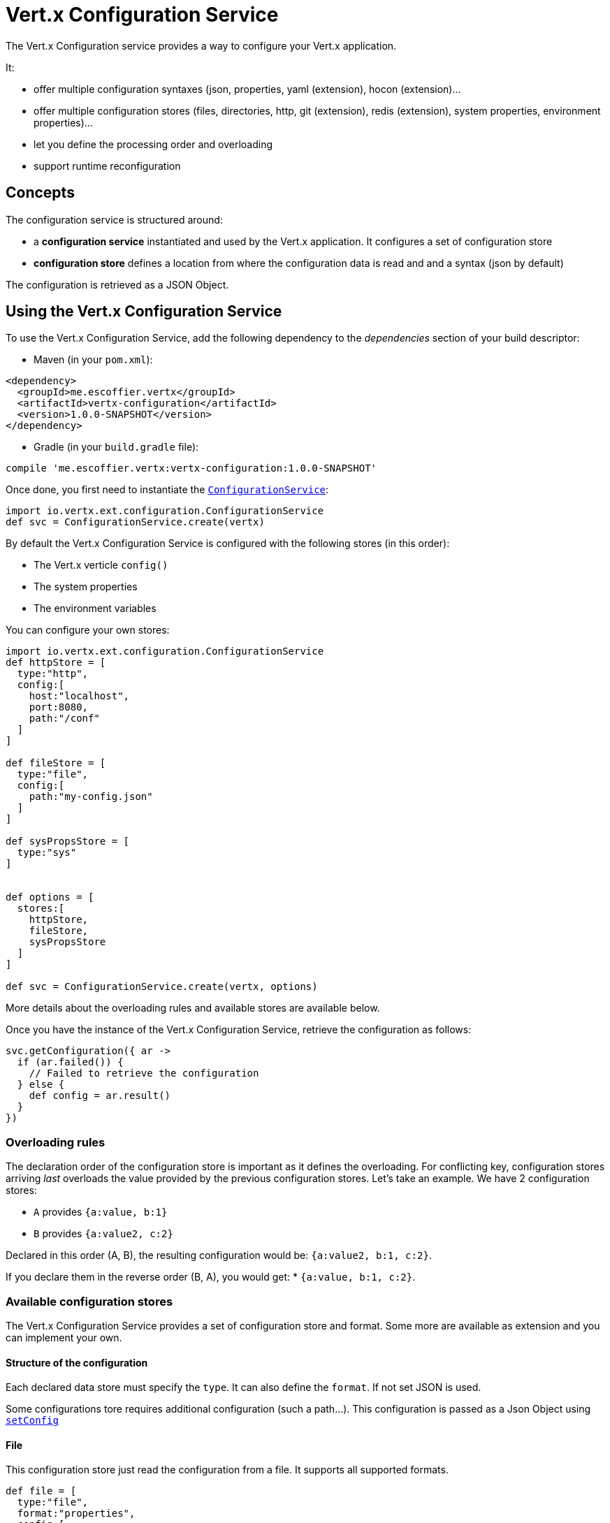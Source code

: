 = Vert.x Configuration Service

The Vert.x Configuration service provides a way to configure your Vert.x application.

It:

* offer multiple configuration syntaxes (json, properties, yaml (extension), hocon
(extension)...
* offer multiple configuration stores (files, directories, http, git (extension), redis
(extension), system properties, environment properties)...
* let you define the processing order and overloading
* support runtime reconfiguration

== Concepts

The configuration service is structured around:

* a **configuration service** instantiated and used by the Vert.x application. It
configures a set of configuration store
* **configuration store** defines a location from where the configuration data is read
and and a syntax (json by default)

The configuration is retrieved as a JSON Object.

== Using the Vert.x Configuration Service

To use the Vert.x Configuration Service, add the following dependency to the
_dependencies_ section of your build descriptor:

* Maven (in your `pom.xml`):

[source,xml,subs="+attributes"]
----
<dependency>
  <groupId>me.escoffier.vertx</groupId>
  <artifactId>vertx-configuration</artifactId>
  <version>1.0.0-SNAPSHOT</version>
</dependency>
----

* Gradle (in your `build.gradle` file):

[source,groovy,subs="+attributes"]
----
compile 'me.escoffier.vertx:vertx-configuration:1.0.0-SNAPSHOT'
----

Once done, you first need to instantiate the `link:../../apidocs/io/vertx/ext/configuration/ConfigurationService.html[ConfigurationService]`:

[source]
----
import io.vertx.ext.configuration.ConfigurationService
def svc = ConfigurationService.create(vertx)

----

By default the Vert.x Configuration Service is configured with the following stores (in
this order):

* The Vert.x verticle `config()`
* The system properties
* The environment variables


You can configure your own stores:

[source]
----
import io.vertx.ext.configuration.ConfigurationService
def httpStore = [
  type:"http",
  config:[
    host:"localhost",
    port:8080,
    path:"/conf"
  ]
]

def fileStore = [
  type:"file",
  config:[
    path:"my-config.json"
  ]
]

def sysPropsStore = [
  type:"sys"
]


def options = [
  stores:[
    httpStore,
    fileStore,
    sysPropsStore
  ]
]

def svc = ConfigurationService.create(vertx, options)

----

More details about the overloading rules and available stores are available below.

Once you have the instance of the Vert.x Configuration Service, retrieve the configuration
as follows:

[source]
----
svc.getConfiguration({ ar ->
  if (ar.failed()) {
    // Failed to retrieve the configuration
  } else {
    def config = ar.result()
  }
})

----

=== Overloading rules

The declaration order of the configuration store is important as it defines the
overloading. For conflicting key, configuration stores arriving _last_ overloads the
value provided by the previous configuration stores. Let's take an example. We have 2
configuration stores:

* `A` provides `{a:value, b:1}`
* `B` provides `{a:value2, c:2}`

Declared in this order (A, B), the resulting configuration would be:
`{a:value2, b:1, c:2}`.

If you declare them in the reverse order (B, A), you would get: * `{a:value, b:1, c:2}`.

=== Available configuration stores

The Vert.x Configuration Service provides a set of configuration store and format.
Some more are available as extension and you can implement your own.

==== Structure of the configuration

Each declared data store must specify the `type`. It can also define the `format`. If
not set JSON is used.

Some configurations tore requires additional configuration (such a path...). This
configuration is passed as a Json Object using `link:../../apidocs/io/vertx/ext/configuration/ConfigurationStoreOptions.html#setConfig-io.vertx.core.json.JsonObject-[setConfig]`

==== File

This configuration store just read the configuration from a file. It supports all
supported formats.

[source, groovy]
----
def file = [
  type:"file",
  format:"properties",
  config:[
    path:"path-to-file.properties"
  ]
]

----

The `path` configuration is required.

==== JSON

The JSON configuration store just serves the given JSON config as it is.

[source, groovy]
----
def json = [
  type:"json",
  config:[
    key:"value"
  ]
]

----

The only supported format for this configuration store is JSON.

==== Environment Variables

This configuration store maps environment variables to a Json Object contributed to
the global configuration.

[source, groovy]
----
def json = [
  type:"env"
]

----

This configuration store does not support the `format` configuration.

==== System Properties

This configuration store maps system properties to a Json Object contributed to the
global configuration.

[source, groovy]
----
def json = [
  type:"sys",
  config:[
    cache:"false"
  ]
]

----

This configuration store does not support the `format` configuration.

You can configure the `cache` attribute (`true` by default) let you decide whether or
not it caches the system properties on the first access and does not reload them.

==== HTTP

This configuration stores retrieves the configuration from a HTTP location. It can use
any supported format.

[source, groovy]
----
def http = [
  type:"http",
  config:[
    host:"localhost",
    port:8080,
    path:"/A"
  ]
]

----

It creates a Vert.x HTTP Client with the store configuration (see next snippet). To
ease the configuration, you can also configure the `host`, `port` and `path` with the
`host`, `port` and `path`
properties.

[source, groovy]
----
def http = [
  type:"http",
  config:[
    defaultHost:"localhost",
    defaultPort:8080,
    ssl:true,
    path:"/A"
  ]
]

----

==== Event Bus

This event bus configuration stores receives the configuration from the event bus. This
stores let you distribute your configuration among your local and distributed components.

[source, groovy]
----
def eb = [
  type:"event-bus",
  config:[
    address:"address-getting-the-conf"
  ]
]

----

This configuration store supports any type of format.

==== Directory

This configuration store is similar to the `file` configuration store, but instead of
reading a single file, read several files from a directory.

This configuration store configuration requires:

* a `path` - the root directory in which files are located
* at least one `fileset` - an object to select the files

Each `fileset` contains:
* a `pattern` : a Ant style pattern to select files. The pattern is applied on the
relative path of the files location in the directory.
* an optional `format` indicating the format of the files (each fileset can use a
different format, BUT files in a fileset must share the same format).

[source, groovy]
----
def dir = [
  type:"directory",
  config:[
    path:"config",
    filesets:[
      [
        pattern:"dir/*json"
      ],
      [
        pattern:"dir/*.properties",
        format:"properties"
      ]
    ]
  ]
]

----

=== Listening for configuration changes

The configuration service periodically retrieve the configuration and if the outcome
is different from the current one, your application can be reconfigured. By default the
configuration is reloaded every 5 seconds.

[source, groovy]
----
import io.vertx.core.Vertx
import io.vertx.ext.configuration.ConfigurationService
def options = [
  scanPeriod:2000,
  stores:[
    store1,
    store2
  ]
]

def svc = ConfigurationService.create(Vertx.vertx(), options)
svc.getConfiguration({ json ->
  // Initial retrieval of the configuration
})

svc.listen({ change ->
  // Previous configuration
  def previous = change.previousConfiguration
  // New configuration
  def conf = change.newConfiguration
})

----

=== Retrieving the last retrieved configuration

You can retrieved the last retrieved configuration without "waiting" to be retrieved
using:

[source, groovy]
----
def last = svc.getCachedConfiguration()

----

=== Reading configuration as a stream

The `link:../../apidocs/io/vertx/ext/configuration/ConfigurationService.html[ConfigurationService]` provide a way to access the stream of configuration.
It's a `link:../../apidocs/io/vertx/core/streams/ReadStream.html[ReadStream]` of `link:../../apidocs/io/vertx/core/json/JsonObject.html[JsonObject]`. By registering the right
set of handlers you are notified:

* when a new configuration is retrieved
* when an error occur while retrieving a configuration
* when the configuraiton service is close (the
`link:../../apidocs/io/vertx/ext/configuration/ConfigurationStream.html#endHandler-io.vertx.core.Handler-[endHandler]` is called).

[source, groovy]
----
import io.vertx.core.Vertx
import io.vertx.ext.configuration.ConfigurationService
def options = [
  scanPeriod:2000,
  stores:[
    store1,
    store2
  ]
]

def svc = ConfigurationService.create(Vertx.vertx(), options)
svc.configurationStream().endHandler({ v ->
  // Service closed
}).exceptionHandler({ t ->
  // an error has been caught while retrieving the configuration
}).handler({ conf ->
  // the configuration
})


----

=== Extending the configuration service

You can extend the configuration by implementing:

* the `io.vertx.ext.configuration.spi.ConfigurationProcessor` SPI to add support for a
format
* the `io.vertx.ext.configuration.spi.ConfigurationStoreFactory` SPI to add support for
configuration store (place from where the configuration data is retrieved)